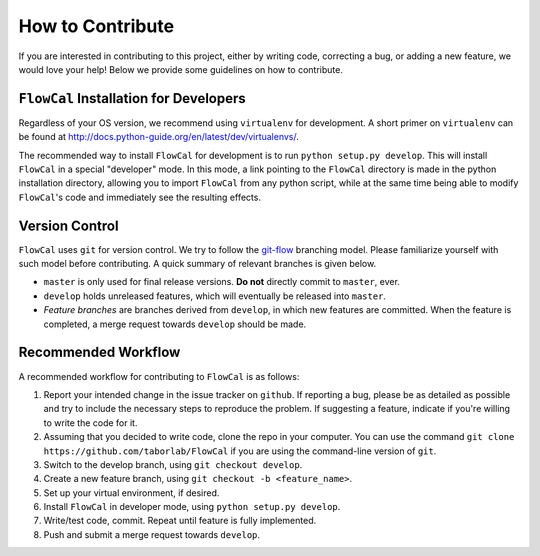 How to Contribute
=================
If you are interested in contributing to this project, either by writing code, correcting a bug, or adding a new feature, we would love your help! Below we provide some guidelines on how to contribute.

``FlowCal`` Installation for Developers
---------------------------------------
Regardless of your OS version, we recommend using ``virtualenv`` for development. A short primer on ``virtualenv`` can be found at http://docs.python-guide.org/en/latest/dev/virtualenvs/.

The recommended way to install ``FlowCal`` for development is to run ``python setup.py develop``. This will install ``FlowCal`` in a special "developer" mode. In this mode, a link pointing to the ``FlowCal`` directory is made in the python installation directory, allowing you to import ``FlowCal`` from any python script, while at the same time being able to modify ``FlowCal``'s code and immediately see the resulting effects.

Version Control
---------------
``FlowCal`` uses ``git`` for version control. We try to follow the `git-flow <http://nvie.com/posts/a-successful-git-branching-model/>`_ branching model. Please familiarize yourself with such model before contributing. A quick summary of relevant branches is given below.

* ``master`` is only used for final release versions. **Do not** directly commit to ``master``, ever.
* ``develop`` holds unreleased features, which will eventually be released into ``master``.
* *Feature branches* are branches derived from ``develop``, in which new features are committed. When the feature is completed, a merge request towards ``develop`` should be made.

Recommended Workflow
--------------------
A recommended workflow for contributing to ``FlowCal`` is as follows:

1. Report your intended change in the issue tracker on ``github``. If reporting a bug, please be as detailed as possible and try to include the necessary steps to reproduce the problem. If suggesting a feature, indicate if you're willing to write the code for it.
2. Assuming that you decided to write code, clone the repo in your computer. You can use the command ``git clone https://github.com/taborlab/FlowCal`` if you are using the command-line version of ``git``.
3. Switch to the develop branch, using ``git checkout develop``.
4. Create a new feature branch, using ``git checkout -b <feature_name>``.
5. Set up your virtual environment, if desired.
6. Install ``FlowCal`` in developer mode, using ``python setup.py develop``.
7. Write/test code, commit. Repeat until feature is fully implemented.
8. Push and submit a merge request towards ``develop``.